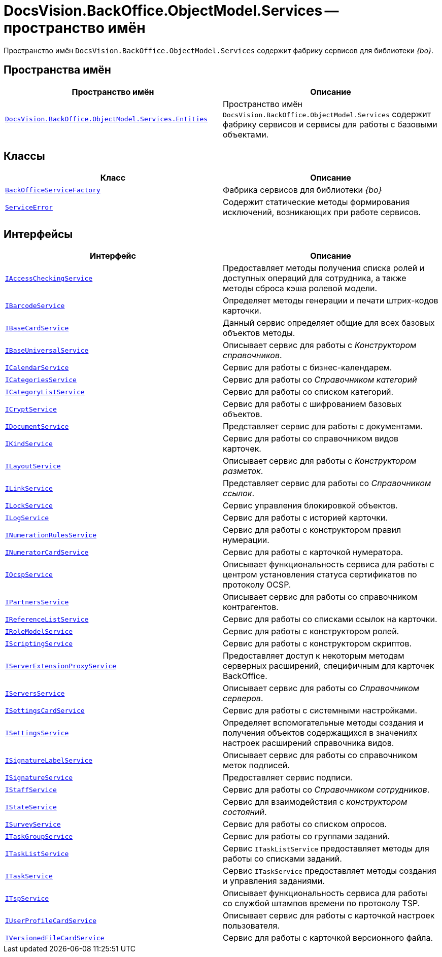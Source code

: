 = DocsVision.BackOffice.ObjectModel.Services -- пространство имён

Пространство имён `DocsVision.BackOffice.ObjectModel.Services` содержит фабрику сервисов для библиотеки _{bo}_.

== Пространства имён

[cols=",",options="header"]
|===
|Пространство имён |Описание
|`xref:api/DocsVision/BackOffice/ObjectModel/Services/Entities/Entities_NS.adoc[DocsVision.BackOffice.ObjectModel.Services.Entities]` |Пространство имён `DocsVision.BackOffice.ObjectModel.Services` содержит фабрику сервисов и сервисы для работы с базовыми объектами.
|===

== Классы

[cols=",",options="header"]
|===
|Класс |Описание
|`xref:api/DocsVision/BackOffice/ObjectModel/Services/BackOfficeServiceFactory_CL.adoc[BackOfficeServiceFactory]` |Фабрика сервисов для библиотеки _{bo}_
|`xref:api/DocsVision/BackOffice/ObjectModel/Services/ServiceError_CL.adoc[ServiceError]` |Содержит статические методы формирования исключений, возникающих при работе сервисов.
|===

== Интерфейсы

[cols=",",options="header"]
|===
|Интерфейс |Описание
|`xref:api/DocsVision/BackOffice/ObjectModel/Services/IAccessCheckingService_IN.adoc[IAccessCheckingService]` |Предоставляет методы получения списка ролей и доступных операций для сотрудника, а также методы сброса кэша ролевой модели.
|`xref:api/DocsVision/BackOffice/ObjectModel/Services/IBarcodeService_IN.adoc[IBarcodeService]` |Определяет методы генерации и печати штрих-кодов карточки.
|`xref:api/DocsVision/BackOffice/ObjectModel/Services/IBaseCardService_IN.adoc[IBaseCardService]` |Данный сервис определяет общие для всех базовых объектов методы.
|`xref:api/DocsVision/BackOffice/ObjectModel/Services/IBaseUniversalService_IN.adoc[IBaseUniversalService]` |Описывает сервис для работы с _Конструктором справочников_.
|`xref:api/DocsVision/BackOffice/ObjectModel/Services/ICalendarService_IN.adoc[ICalendarService]` |Сервис для работы с бизнес-календарем.
|`xref:api/DocsVision/BackOffice/ObjectModel/Services/ICategoriesService_IN.adoc[ICategoriesService]` |Сервис для работы со _Справочником категорий_
|`xref:api/DocsVision/BackOffice/ObjectModel/Services/ICategoryListService_IN.adoc[ICategoryListService]` |Сервис для работы со списком категорий.
|`xref:api/DocsVision/BackOffice/ObjectModel/Services/ICryptService_IN.adoc[ICryptService]` |Сервис для работы с шифрованием базовых объектов.
|`xref:api/DocsVision/BackOffice/ObjectModel/Services/IDocumentService_IN.adoc[IDocumentService]` |Представляет сервис для работы с документами.
|`xref:api/DocsVision/BackOffice/ObjectModel/Services/IKindService_IN.adoc[IKindService]` |Сервис для работы со справочником видов карточек.
|`xref:api/DocsVision/BackOffice/ObjectModel/Services/ILayoutService_IN.adoc[ILayoutService]` |Описывает сервис для работы с _Конструктором разметок_.
|`xref:api/DocsVision/BackOffice/ObjectModel/Services/ILinkService_IN.adoc[ILinkService]` |Представляет сервис для работы со _Справочником ссылок_.
|`xref:api/DocsVision/BackOffice/ObjectModel/Services/ILockService_IN.adoc[ILockService]` |Сервис управления блокировкой объектов.
|`xref:api/DocsVision/BackOffice/ObjectModel/Services/ILogService_IN.adoc[ILogService]` |Сервис для работы с историей карточки.
|`xref:api/DocsVision/BackOffice/ObjectModel/Services/INumerationRulesService_IN.adoc[INumerationRulesService]` |Сервис для работы с конструктором правил нумерации.
|`xref:api/DocsVision/BackOffice/ObjectModel/Services/INumeratorCardService_IN.adoc[INumeratorCardService]` |Сервис для работы с карточкой нумератора.
|`xref:api/DocsVision/BackOffice/ObjectModel/Services/IOcspService_IN.adoc[IOcspService]` |Описывает функциональность сервиса для работы с центром установления статуса сертификатов по протоколу OCSP.
|`xref:api/DocsVision/BackOffice/ObjectModel/Services/IPartnersService_IN.adoc[IPartnersService]` |Описывает сервис для работы со справочником контрагентов.
|`xref:api/DocsVision/BackOffice/ObjectModel/Services/IReferenceListService_IN.adoc[IReferenceListService]` |Сервис для работы со списками ссылок на карточки.
|`xref:api/DocsVision/BackOffice/ObjectModel/Services/IRoleModelService_IN.adoc[IRoleModelService]` |Сервис для работы с конструктором ролей.
|`xref:api/DocsVision/BackOffice/ObjectModel/Services/IScriptingService_IN.adoc[IScriptingService]` |Сервис для работы с конструктором скриптов.
|`xref:api/DocsVision/BackOffice/ObjectModel/Services/IServerExtensionProxyService_IN.adoc[IServerExtensionProxyService]` |Предоставляет доступ к некоторым методам серверных расширений, специфичным для карточек BackOffice.
|`xref:api/DocsVision/BackOffice/ObjectModel/Services/IServersService_IN.adoc[IServersService]` |Описывает сервис для работы со _Справочником серверов_.
|`xref:api/DocsVision/BackOffice/ObjectModel/Services/ISettingsCardService_IN.adoc[ISettingsCardService]` |Сервис для работы с системными настройками.
|`xref:api/DocsVision/BackOffice/ObjectModel/Services/ISettingsService_IN.adoc[ISettingsService]` |Определяет вспомогательные методы создания и получения объектов содержащихся в значениях настроек расширений справочника видов.
|`xref:api/DocsVision/BackOffice/ObjectModel/Services/ISignatureLabelService_IN.adoc[ISignatureLabelService]` |Описывает сервис для работы со справочником меток подписей.
|`xref:api/DocsVision/BackOffice/ObjectModel/Services/ISignatureService_IN.adoc[ISignatureService]` |Предоставляет сервис подписи.
|`xref:api/DocsVision/BackOffice/ObjectModel/Services/IStaffService_IN.adoc[IStaffService]` |Сервис для работы со _Справочником сотрудников_.
|`xref:api/DocsVision/BackOffice/ObjectModel/Services/IStateService_IN.adoc[IStateService]` |Сервис для взаимодействия с _конструктором состояний_.
|`xref:api/DocsVision/BackOffice/ObjectModel/Services/ISurveyService_IN.adoc[ISurveyService]` |Сервис для работы со списком опросов.
|`xref:api/DocsVision/BackOffice/ObjectModel/Services/ITaskGroupService_IN.adoc[ITaskGroupService]` |Сервис для работы со группами заданий.
|`xref:api/DocsVision/BackOffice/ObjectModel/Services/ITaskListService_IN.adoc[ITaskListService]` |Сервис `ITaskListService` предоставляет методы для работы со списками заданий.
|`xref:api/DocsVision/BackOffice/ObjectModel/Services/ITaskService_IN.adoc[ITaskService]` |Сервис `ITaskService` предоставляет методы создания и управления заданиями.
|`xref:api/DocsVision/BackOffice/ObjectModel/Services/ITspService_IN.adoc[ITspService]` |Описывает функциональность сервиса для работы со службой штампов времени по протоколу TSP.
|`xref:api/DocsVision/BackOffice/ObjectModel/Services/IUserProfileCardService_IN.adoc[IUserProfileCardService]` |Описывает сервис для работы с карточкой настроек пользователя.
|`xref:api/DocsVision/BackOffice/ObjectModel/Services/IVersionedFileCardService_IN.adoc[IVersionedFileCardService]` |Сервис для работы с карточкой версионного файла.
|===

